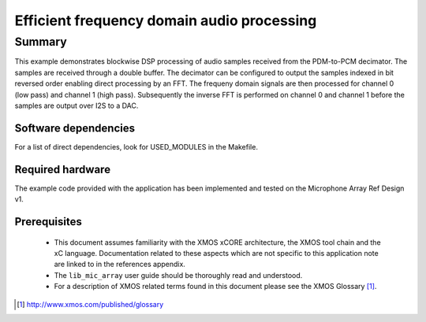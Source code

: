 Efficient frequency domain audio processing
===========================================

Summary
-------

This example demonstrates blockwise DSP processing of audio samples received from the PDM-to-PCM decimator. The samples are received through a double buffer. The decimator can be configured to output the samples indexed in bit reversed order enabling direct processing by an FFT. The frequeny domain signals are then processed for channel 0 (low pass) and channel 1 (high pass). Subsequently the inverse FFT is performed on channel 0 and channel 1 before the samples are output over I2S to a DAC.


Software dependencies
.....................

For a list of direct dependencies, look for USED_MODULES in the Makefile.

Required hardware
.................

The example code provided with the application has been implemented
and tested on the Microphone Array Ref Design v1.

Prerequisites
.............

 * This document assumes familiarity with the XMOS xCORE architecture,
   the XMOS tool chain and the xC language. Documentation related to these
   aspects which are not specific to this application note are linked to in
   the references appendix.

 * The ``lib_mic_array`` user guide should be thoroughly read and understood.

 * For a description of XMOS related terms found in this document
   please see the XMOS Glossary [#]_.

.. [#] http://www.xmos.com/published/glossary
